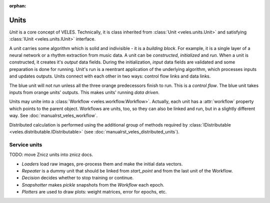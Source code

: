 :orphan:

Units
:::::

*Unit* is a core concept of VELES. Technically, it is class inherited from :class:`Unit <veles.units.Unit>`
and satisfying :class:`IUnit <veles.units.IUnit>` interface.

A unit carries some algorithm which is solid and indivisible - it is a *building block*. For example, it is
a single layer of a neural network or a rhythm extraction from music data. A unit
can be *constructed*, *initialized* and *run*. When a unit is constructed, it 
creates it's *output* data fields. During the initialization, *input* data fields
are validated and some preparation is done for running. Unit's run is a reentrant
application of the underlying algorithm, which processes inputs and updates outputs.
Units connect with each other in two ways: control flow links and data links.

.. image:: _static/unit.png

The blue unit will not run unless all the three orange predecessors finish to run.
This is a *control flow*. The blue unit takes inputs from orange units' outputs.
This makes units' running *data driven*.

Units may unite into a :class:`Workflow <veles.workflow.Workflow>`. Actually, each unit
has a :attr:`workflow` property which points to the parent object. Workflows are
units, too, so they can also be linked and run, but in a slightly different way.
See :doc:`manualrst_veles_workflow`.

Distributed calculation is performed using the additional group of methods required
by :class:`IDistributable <veles.distributable.IDistributable>` (see :doc:`manualrst_veles_distributed_units`).

Service units
*************

TODO: move Znicz units into znicz docs.

* `Loaders` load raw images, pre-process them and make the initial data vectors.
* `Repeater` is a dummy unit that should be linked from `start_point` and from the last unit of the Workflow.
* `Decision` decides whether to stop training or continue.
* `Snapshotter` makes `pickle` snapshots from the `Workflow` each epoch.
* `Plotters` are used to draw plots: weight matrices, error for epochs, etc.
